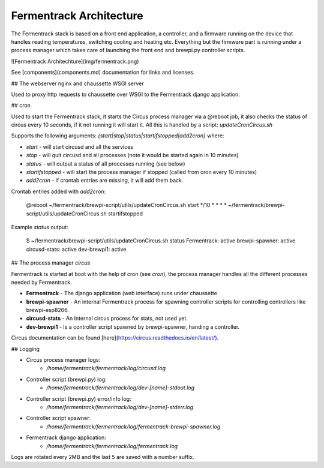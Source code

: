 Fermentrack Architecture
=============================

.. todo:: Rewrite/fix architecture.rst to match the mkdocs/markdown version

The Fermentrack stack is based on a front end application, a controller, and a firmware
running on the device that handles reading temperatures, switching cooling and heating etc.
Everything but the firmware part is running under a process manager which takes care of
launching the front end and brewpi.py controller scripts.

![Fermentrack Architechture](img/fermentrack.png)

See [components](components.md) documentation for links and licenses.

## The webserver nginx and chaussette WSGI server

Used to proxy http requests to chaussette over WSGI to the Fermentrack django application.

## cron

Used to start the Fermentrack stack, it starts the Circus process manager via a @reboot job,
it also checks the status of circus every 10 seconds, if it not running it will start it.
All this is handled by a script: *updateCronCircus.sh*

Supports the following arguments: *{start|stop|status|startifstopped|add2cron}* where:

* *start* - will start circusd and all the services
* *stop* - will quit circusd and all processes (note it would be started again in 10 minutes)
* *status* - will output a status of all processes running (see below)
* *startifstopped* - will start the process manager if stopped (called from cron every 10 minutes)
* *add2cron* - if crontab entries are missing, it will add them back.

Crontab entries added with *add2cron*:

    @reboot ~/fermentrack/brewpi-script/utils/updateCronCircus.sh start
    */10 * * * * ~/fermentrack/brewpi-script/utils/updateCronCircus.sh startifstopped


Example *status* output:

    $ ~/fermentrack/brewpi-script/utils/updateCronCircus.sh status
    Fermentrack: active
    brewpi-spawner: active
    circusd-stats: active
    dev-brewpi1: active


## The process manager *circus*

Fermentrack is started at boot with the help of cron (see *cron*), the process manager handles
all the different processes needed by Fermentrack.

* **Fermentrack** - The django application (web interface) runs under chaussette
* **brewpi-spawner** - An internal Fermentrack process for spawning controller scripts for controlling controllers like brewpi-esp8266.
* **circusd-stats** - An Internal circus process for stats, not used yet.
* **dev-brewpi1** - Is a controller script spawned by brewpi-spawner, handing a controller.

Circus documentation can be found [here](https://circus.readthedocs.io/en/latest/).

## Logging

* Circus process manager logs:
    - */home/fermentrack/fermentrack/log/circusd.log*
* Controller script (brewpi.py) log:
    - */home/fermentrack/fermentrack/log/dev-[name]-stdout.log*
* Controller script (brewpi.py) error/info log:
   - */home/fermentrack/fermentrack/log/dev-[name]-stderr.log*
* Controller script spawner:
   - */home/fermentrack/fermentrack/log/fermentrack-brewpi-spawner.log*
* Fermentrack django application:
   - */home/fermentrack/fermentrack/log/fermentrack.log*

Logs are rotated every 2MB and the last 5 are saved with a number suffix.